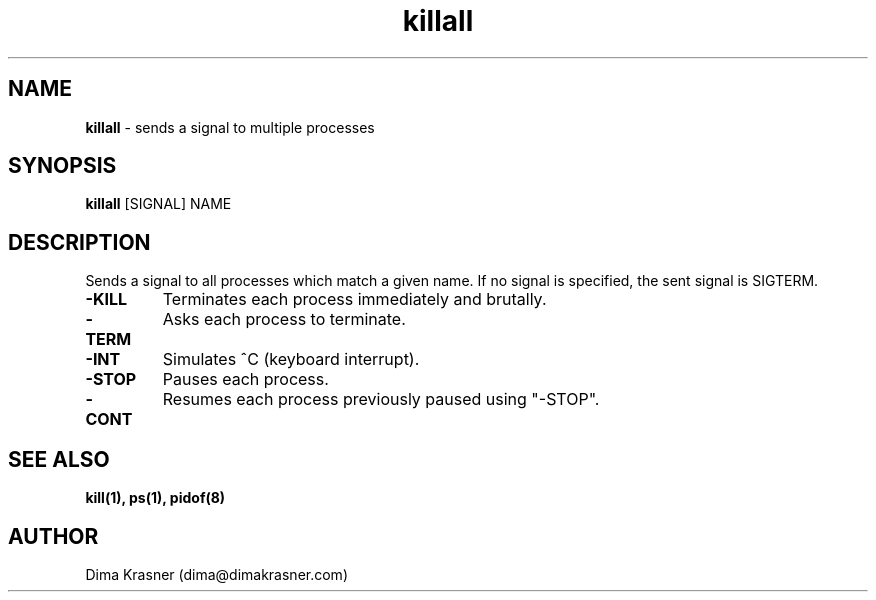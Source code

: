 .TH killall 1
.SH NAME
.B killall
\- sends a signal to multiple processes
.SH SYNOPSIS
.B killall
[SIGNAL] NAME
.SH DESCRIPTION
Sends a signal to all processes which match a given name. If no signal is
specified, the sent signal is SIGTERM.
.TP
.B -KILL
Terminates each process immediately and brutally.
.TP
.B -TERM
Asks each process to terminate.
.TP
.B -INT
Simulates ^C (keyboard interrupt).
.TP
.B -STOP
Pauses each process.
.TP
.B -CONT
Resumes each process previously paused using "-STOP".
.SH "SEE ALSO"
.B kill(1), ps(1), pidof(8)
.SH AUTHOR
Dima Krasner (dima@dimakrasner.com)
